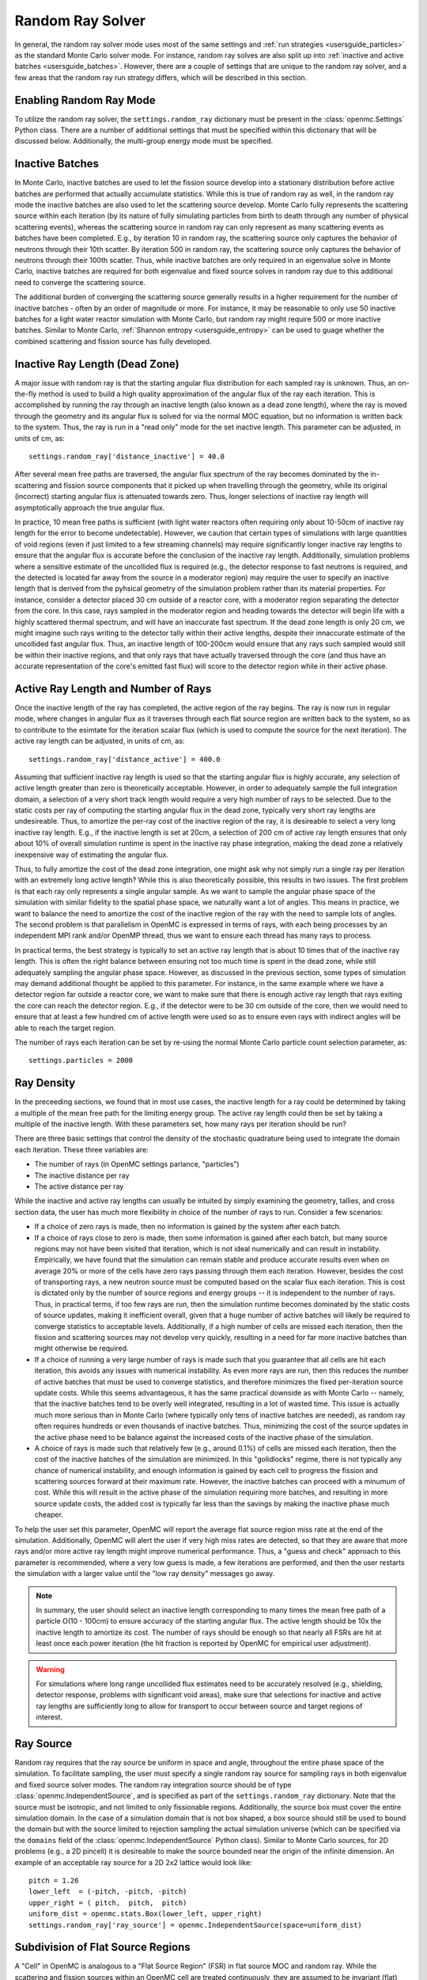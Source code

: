.. _random_ray:

=================
Random Ray Solver
=================

In general, the random ray solver mode uses most of the same settings and :ref:`run strategies <usersguide_particles>` as the standard Monte Carlo solver mode. For instance, random ray solves are also split up into :ref:`inactive and active batches <usersguide_batches>`. However, there are a couple of settings that are unique to the random ray solver, and a few areas that the random ray run strategy differs, which will be described in this section.

------------------------
Enabling Random Ray Mode
------------------------

To utilize the random ray solver, the ``settings.random_ray`` dictionary must be present in the :class:`openmc.Settings` Python class. There are a number of additional settings that must be specified within this dictionary that will be discussed below. Additionally, the multi-group energy mode must be specified. 

----------------
Inactive Batches
----------------

In Monte Carlo, inactive batches are used to let the fission source develop into a stationary distribution before active batches are performed that actually accumulate statistics. While this is true of random ray as well, in the random ray mode the inactive batches are also used to let the scattering source develop. Monte Carlo fully represents the scattering source within each iteration (by its nature of fully simulating particles from birth to death through any number of physical scattering events), whereas the scattering source in random ray can only represent as many scattering events as batches have been completed. E.g., by iteration 10 in random ray, the scattering source only captures the behavior of neutrons through their 10th scatter. By iteration 500 in random ray, the scattering source only captures the behavior of neutrons through their 100th scatter. Thus, while inactive batches are only required in an eigenvalue solve in Monte Carlo, inactive batches are required for both eigenvalue and fixed source solves in random ray due to this additional need to converge the scattering source.

The additional burden of converging the scattering source generally results in a higher requirement for the number of inactive batches - often by an order of magnitude or more. For instance, it may be reasonable to only use 50 inactive batches for a light water reactor simulation with Monte Carlo, but  random ray might require 500 or more inactive batches. Similar to Monte Carlo, :ref:`Shannon entropy
<usersguide_entropy>` can be used to guage whether the combined scattering and fission source has fully developed.

-------------------------------
Inactive Ray Length (Dead Zone)
-------------------------------

A major issue with random ray is that the starting angular flux distribution for each sampled ray is unknown. Thus, an on-the-fly method is used to build a high quality approximation of the angular flux of the ray each iteration. This is accomplished by running the ray through an inactive length (also known as a dead zone length), where the ray is moved through the geometry and its angular flux is solved for via the normal MOC equation, but no information is written back to the system. Thus, the ray is run in a "read only" mode for the set inactive length. This parameter can be adjusted, in units of cm, as:

::

    settings.random_ray['distance_inactive'] = 40.0

After several mean free paths are traversed, the angular flux spectrum of the ray becomes dominated by the in-scattering and fission source components that it picked up when travelling through the geometry, while its original (incorrect) starting angular flux is attenuated towards zero. Thus, longer selections of inactive ray length will asymptotically approach the true angular flux.

In practice, 10 mean free paths is sufficient (with light water reactors often requiring only about 10-50cm of inactive ray length for the error to become undetectable). However, we caution that certain types of simulations with large quantities of void regions (even if just limited to a few streaming channels) may require significantly longer inactive ray lengths to ensure that the angular flux is accurate before the conclusion of the inactive ray length. Additionally, simulation problems where a sensitive estimate of the uncollided flux is required (e.g., the detector response to fast neutrons is required, and the detected is located far away from the source in a moderator region) may require the user to specify an inactive length that is derived from the pyhsical geometry of the simulation problem rather than its material properties. For instance, consider a detector placed 30 cm outside of a reactor core, with a moderator region separating the detector from the core. In this case, rays sampled in the moderator region and heading towards the detector will begin life with a highly scattered thermal spectrum, and will have an inaccurate fast spectrum. If the dead zone length is only 20 cm, we might imagine such rays writing to the detector tally within their active lengths, despite their innaccurate estimate of the uncollided fast angular flux. Thus, an inactive length of 100-200cm would ensure that any rays such sampled would still be within their inactive regions, and that only rays that have actually traversed through the core (and thus have an accurate representation of the core's emitted fast flux) will score to the detector region while in their active phase.


------------------------------------
Active Ray Length and Number of Rays
------------------------------------

Once the inactive length of the ray has completed, the active region of the ray begins. The ray is now run in regular mode, where changes in angular flux as it traverses through each flat source region are written back to the system, so as to contribute to the esimtate for the iteration scalar flux (which is used to compute the source for the next iteration). The active ray length can be adjusted, in units of cm, as:

::

    settings.random_ray['distance_active'] = 400.0

Assuming that sufficient inactive ray length is used so that the starting angular flux is highly accurate, any selection of active length greater than zero is theoretically acceptable. However, in order to adequately sample the full integration domain, a selection of a very short track length would require a very high number of rays to be selected. Due to the static costs per ray of computing the starting angular flux in the dead zone, typically very short ray lengths are undesireable. Thus, to amortize the per-ray cost of the inactive region of the ray, it is desireable to select a very long inactive ray length. E.g., if the inactive length is set at 20cm, a selection of 200 cm of active ray length ensures that only about 10% of overall simulation runtime is spent in the inactive ray phase integration, making the dead zone a relatively inexpensive way of estimating the angular flux. 

Thus, to fully amortize the cost of the dead zone integration, one might ask why not simply run a single ray per iteration with an extremely long active length? While this is also theoretically possible, this results in two issues. The first problem is that each ray only represents a single angular sample. As we want to sample the angular phase space of the simulation with similar fidelity to the spatial phase space, we naturally want a lot of angles. This means in practice, we want to balance the need to amortize the cost of the inactive region of the ray with the need to sample lots of angles. The second problem is that parallelism in OpenMC is expressed in terms of rays, with each being processes by an independent MPI rank and/or OpenMP thread, thus we want to ensure each thread has many rays to process.

In practical terms, the best strategy is typically to set an active ray length that is about 10 times that of the inactive ray length. This is often the right balance between ensuring not too much time is spent in the dead zone, while still adequately sampling the angular phase space. However, as discussed in the previous section, some types of simulation may demand additional thought be applied to this parameter. For instance, in the same example where we have a detector region far outside a reactor core, we want to make sure that there is enough active ray length that rays exiting the core can reach the detector region. E.g., if the detector were to be 30 cm outside of the core, then we would need to ensure that at least a few hundred cm of active length were used so as to ensure even rays with indirect angles will be able to reach the target region.

The number of rays each iteration can be set by re-using the normal Monte Carlo particle count selection parameter, as:

::

    settings.particles = 2000

-----------
Ray Density
-----------

In the preceeding sections, we found that in most use cases, the inactive length for a ray could be determined by taking a multiple of the mean free path for the limiting energy group. The active ray length could then be set by taking a multiple of the inactive length. With these parameters set, how many rays per iteration should be run?

There are three basic settings that control the density of the stochastic quadrature being used to integrate the domain each iteration. These three variables are:

- The number of rays (in OpenMC settings parlance, "particles")
- The inactive distance per ray
- The active distance per ray

While the inactive and active ray lengths can usually be intuited by simply examining the geometry, tallies, and cross section data, the user has much more flexibility in choice of the number of rays to run. Consider a few scenarios:

- If a choice of zero rays is made, then no information is gained by the system after each batch.
- If a choice of rays close to zero is made, then some information is gained after each batch, but many source regions may not have been visited that iteration, which is not ideal numerically and can result in instability. Empirically, we have found that the simulation can remain stable and produce accurate results even when on average 20% or more of the cells have zero rays passing through them each iteration. However, besides the cost of transporting rays, a new neutron source must be computed based on the scalar flux each iteration. This is cost is dictated only by the number of source regions and energy groups -- it is independent to the number of rays. Thus, in practical terms, if too few rays are run, then the simulation runtime becomes dominated by the static costs of source updates, making it inefficient overall, given that a huge number of active batches will likely be required to converge statistics to acceptable levels. Additionally, if a high number of cells are missed each iteration, then the fission and scattering sources may not develop very quickly, resulting in a need for far more inactive batches than might otherwise be required.
- If a choice of running a very large number of rays is made such that you guarantee that all cells are hit each iteration, this avoids any issues with numerical instability. As even more rays are run, then this reduces the number of active batches that must be used to converge statistics, and therefore minimizes the fixed per-iteration source update costs. While this seems advantageous, it has the same practical downside as with Monte Carlo -- namely, that the inactive batches tend to be overly well integrated, resulting in a lot of wasted time. This issue is actually much more serious than in Monte Carlo (where typically only tens of inactive batches are needed), as random ray often requires hundreds or even thousands of inactive batches. Thus, minimizing the cost of the source updates in the active phase need to be balance against the increased costs of the inactive phase of the simulation.
- A choice of rays is made such that relatively few (e.g., around 0.1%) of cells are missed each iteration, then the cost of the inactive batches of the simulation are minimized. In this "golidlocks" regime, there is not typically any chance of numerical instability, and enough information is gained by each cell to progress the fission and scattering sources forward at their maximum rate. However, the inactive batches can proceed with a minumum of cost. While this will result in the active phase of the simulation requiring more batches, and resulting in more source update costs, the added cost is typically far less than the savings by making the inactive phase much cheaper.

To help the user set this parameter, OpenMC will report the average flat source region miss rate at the end of the simulation. Additionally, OpenMC will alert the user if very high miss rates are detected, so that they are aware that more rays and/or more active ray length might improve numerical performance. Thus, a "guess and check" approach to this parameter is recommended, where a very low guess is made, a few iterations are performed, and then the user restarts the simulation with a larger value until the "low ray density" messages go away.

.. note::
    In summary, the user should select an inactive length corresponding to many times the mean free path of a particle O(10 - 100cm) to ensure accuracy of the starting angular flux. The active length should be 10x the inactive length to amortize its cost. The number of rays should be enough so that nearly all FSRs are hit at least once each power iteration (the hit fraction is reported by OpenMC for empirical user adjustment).

.. warning::
    For simulations where long range uncollided flux estimates need to be accurately resolved (e.g., shielding, detector response, problems with significant void areas), make sure that selections for inactive and active ray lengths are sufficiently long to allow for transport to occur between source and target regions of interest. 

----------
Ray Source
----------

Random ray requires that the ray source be uniform in space and angle, throughout the entire phase space of the simulation. To facilitate sampling, the user must specify a single random ray source for sampling rays in both eigenvalue and fixed source solver modes. The random ray integration source should be of type :class:`openmc.IndependentSource`, and is specified as part of the ``settings.random_ray`` dictionary. Note that the source must be isotropic, and not limited to only fissionable regions. Additionally, the source box must cover the entire simulation domain. In the case of a simulation domain that is not box shaped, a box source should still be used to bound the domain but with the source limited to rejection sampling the actual simulation universe (which can be specified via the ``domains`` field of the :class:`openmc.IndependentSource` Python class). Similar to Monte Carlo sources, for 2D problems (e.g., a 2D pincell) it is desireable to make the source bounded near the origin of the infinite dimension. An example of an acceptable ray source for a 2D 2x2 lattice would look like:

::

    pitch = 1.26
    lower_left  = (-pitch, -pitch, -pitch)
    upper_right = ( pitch,  pitch,  pitch)
    uniform_dist = openmc.stats.Box(lower_left, upper_right)
    settings.random_ray['ray_source'] = openmc.IndependentSource(space=uniform_dist)

----------------------------------
Subdivision of Flat Source Regions
----------------------------------

A "Cell" in OpenMC is analogous to a "Flat Source Region" (FSR) in flat source MOC and random ray. While the scattering and fission sources within an OpenMC cell are treated continuously, they are assumed to be invariant (flat) within a MOC or random ray FSR. This introduces bias into the simulation, which can be remedied by reducing the physical size of the FSR to dimensions below that of typical mean free paths of particles. 

In OpenMC, this subdivision currently must be done manually by the user. The level of subdivision needed will be dependent on the fidelity the user requires. For typical light water reactor analysis, consider the following example subdivision of a 2D 2x2 reflective pincell lattice:

.. figure:: ../_images/2x2_materials.jpeg
    :class: with-border
    :width: 400

    Material definition for an asymmetrical 2x2 lattice (1.26 cm pitch)

.. figure:: ../_images/2x2_fsrs.jpeg
    :class: with-border
    :width: 400

    Flat Source Region (FSR) decomposition for an asymmetrical 2x2 lattice (1.26 cm pitch)

-------
Tallies
-------

Most tallies, filters, and scores that you would expect to work with a multigroup solver like random ray are supported. E.g., you can define 3D mesh tallies with energy filters and flux, fission, and nu-fission scores, etc. There are some restrictions though. For starters, it is assumed that all filter mesh boundaries will conform to physical surface boundaries (or lattice boundaries) in the simulation geometry. It is acceptable for multiple cells (FSRs) to be contained within a filter mesh cell (e.g., pincell-level or assembly-level tallies should work), but it is currently left as undefined behavior if a single simulation cell is able to score to multiple filter mesh cells. In the future, the capability to fully support mesh tallies may be added to OpenMC, but for now this restriction needs to be respected.

Supported scores:
    - flux
    - total
    - fission
    - nu fission
    - events

Supported Estimators:
    - analog
    - tracklength
    - collision

Supported Filters:
    - cell
    - cell instance
    - distribcell
    - energy
    - material
    - mesh
    - universe

Note that there is no difference between the analog, tracklength, and collision estimators in random ray mode as individual particles are not being simulated. Tracklength style tally estimation is inherent to the random ray method.

--------
Plotting
--------

Visualization of geometry is handled in the same way as normal with OpenMC (see :ref:`plotting guide <usersguide_plots>` for more details). I.e., ``openmc --plot`` is handled without any modifications, as the random ray solver uses the same geometry definition as in Monte Carlo.

In addition to OpenMC's standard geometry plotting mode, the random ray solver also features an additional method of data visualization. If a ``plots.xml`` file is present, any voxel plots that are defined will be output at the end of a random ray simulation. Rather than being stored in HDF5 file format, the random ray plotting will generate ``.vtk`` files that can be directly read and plotted with `Paraview <https://www.paraview.org/>`_ (a free application). 

In fixed source Monte Carlo (MC), by default the only thing we know after a simulation is the escape fraction. In a k-eigenvalue MC solve, by default all we know is the eigenvalue and escape fraction. Spatial flux information is left totally up to the user to record, and often fine-grained spatial meshes are considered costly/unnecessary, so it makes no sense in MC mode to try to attempt to plot any spatial flux or power info by default. Conversely, in random ray, the solver functions by estimating the multigroup source and flux spectrums in every fine-grained FSR each iteration. Thus, in random ray, in both fixed source and eigenvalue simulations, the simulation always finishes with a well converged flux estimate for all areas. As such, it is much more common in random ray, MOC, and other deterministic codes to plot in situ commonly as global spatial flux information is always available. In the future, all FSR data will be made available in the statepoint file, such that users will still have the ability to plot/manipulate it on the python end, although statepoint support is not yet available.

Only voxel plots will be used to generate output -- other plot types present in the ``plots.xml`` file will be ignored. The following fields will be written to the VTK structured grid file:

    - material
    - FSR index
    - flux spectrum (for each energy group)
    - total fission source (integrated across all energy groups)

------------------------------------------
Inputting Multigroup Cross Sections (MGXS) 
------------------------------------------

Multigroup cross sections for use with OpenMC's random ray solver are input the same way as with OpenMC's traditional multigroup Monte Carlo mode. There is more information on generating multigroup cross sections via OpenMC in the :ref:`multigroup materials <create_mgxs>` user guide. A user may also wish to use an existing multigroup library. An example of using OpenMC's python interface to generate a correctly formatted ``mgxs.h5`` input file is given below, which defines a seven group cross section dataset.

::
    
    # Instantiate the energy group data
    ebins = [1e-5, 0.0635, 10.0, 1.0e2, 1.0e3, 0.5e6, 1.0e6, 20.0e6]
    groups = openmc.mgxs.EnergyGroups(group_edges=ebins)

    # Instantiate the 7-group cross section data
    uo2_xsdata = openmc.XSdata('UO2', groups)
    uo2_xsdata.order = 0
    uo2_xsdata.set_total(
        [0.1779492, 0.3298048, 0.4803882, 0.5543674, 0.3118013, 0.3951678,
         0.5644058])
    uo2_xsdata.set_absorption([8.0248E-03, 3.7174E-03, 2.6769E-02, 9.6236E-02,
                               3.0020E-02, 1.1126E-01, 2.8278E-01])
    scatter_matrix = np.array(
        [[[0.1275370, 0.0423780, 0.0000094, 0.0000000, 0.0000000, 0.0000000, 0.0000000],
          [0.0000000, 0.3244560, 0.0016314, 0.0000000, 0.0000000, 0.0000000, 0.0000000],
          [0.0000000, 0.0000000, 0.4509400, 0.0026792, 0.0000000, 0.0000000, 0.0000000],
          [0.0000000, 0.0000000, 0.0000000, 0.4525650, 0.0055664, 0.0000000, 0.0000000],
          [0.0000000, 0.0000000, 0.0000000, 0.0001253, 0.2714010, 0.0102550, 0.0000000],
          [0.0000000, 0.0000000, 0.0000000, 0.0000000, 0.0012968, 0.2658020, 0.0168090],
          [0.0000000, 0.0000000, 0.0000000, 0.0000000, 0.0000000, 0.0085458, 0.2730800]]])
    scatter_matrix = np.rollaxis(scatter_matrix, 0, 3)
    uo2_xsdata.set_scatter_matrix(scatter_matrix)
    uo2_xsdata.set_fission([7.21206E-03, 8.19301E-04, 6.45320E-03,
                            1.85648E-02, 1.78084E-02, 8.30348E-02,
                            2.16004E-01])
    uo2_xsdata.set_nu_fission([2.005998E-02, 2.027303E-03, 1.570599E-02,
                               4.518301E-02, 4.334208E-02, 2.020901E-01,
                               5.257105E-01])
    uo2_xsdata.set_chi([5.8791E-01, 4.1176E-01, 3.3906E-04, 1.1761E-07, 0.0000E+00,
                        0.0000E+00, 0.0000E+00])

    h2o_xsdata = openmc.XSdata('LWTR', groups)
    h2o_xsdata.order = 0
    h2o_xsdata.set_total([0.15920605, 0.412969593, 0.59030986, 0.58435,
                          0.718, 1.2544497, 2.650379])
    h2o_xsdata.set_absorption([6.0105E-04, 1.5793E-05, 3.3716E-04,
                               1.9406E-03, 5.7416E-03, 1.5001E-02,
                               3.7239E-02])
    scatter_matrix = np.array(
        [[[0.0444777, 0.1134000, 0.0007235, 0.0000037, 0.0000001, 0.0000000, 0.0000000],
          [0.0000000, 0.2823340, 0.1299400, 0.0006234, 0.0000480, 0.0000074, 0.0000010],
          [0.0000000, 0.0000000, 0.3452560, 0.2245700, 0.0169990, 0.0026443, 0.0005034],
          [0.0000000, 0.0000000, 0.0000000, 0.0910284, 0.4155100, 0.0637320, 0.0121390],
          [0.0000000, 0.0000000, 0.0000000, 0.0000714, 0.1391380, 0.5118200, 0.0612290],
          [0.0000000, 0.0000000, 0.0000000, 0.0000000, 0.0022157, 0.6999130, 0.5373200],
          [0.0000000, 0.0000000, 0.0000000, 0.0000000, 0.0000000, 0.1324400, 2.4807000]]])
    scatter_matrix = np.rollaxis(scatter_matrix, 0, 3)
    h2o_xsdata.set_scatter_matrix(scatter_matrix)

    mg_cross_sections_file = openmc.MGXSLibrary(groups)
    mg_cross_sections_file.add_xsdatas([uo2_xsdata, h2o_xsdata])
    mg_cross_sections_file.export_to_hdf5()

---------------------------------------
Putting it All Together: Example Inputs
---------------------------------------

An example of a settings definition for random ray is given below:

::

    # Geometry and MGXS material definition of 2x2 lattice (not shown)
    pitch = 1.26
    ebins = [1e-5, 0.0635, 10.0, 1.0e2, 1.0e3, 0.5e6, 1.0e6, 20.0e6]
    ...

    # Instantiate a settings object for a random ray solve
    settings = openmc.Settings()
    settings.energy_mode = "multi-group"
    settings.batches = 1200
    settings.inactive = 600
    settings.particles = 2000

    settings.random_ray['distance_inactive'] = 40.0
    settings.random_ray['distance_active'] = 400.0

    # Create an initial uniform spatial source distribution for sampling rays
    lower_left  = (-pitch, -pitch, -pitch)
    upper_right = ( pitch,  pitch,  pitch)
    uniform_dist = openmc.stats.Box(lower_left, upper_right, only_fissionable=False)
    settings.random_ray['ray_source'] = openmc.IndependentSource(space=uniform_dist)

    settings.export_to_xml()

    # Define tallies

    # Create a mesh filter
    mesh = openmc.RegularMesh()
    mesh.dimension = (2, 2)
    mesh.lower_left = (-pitch/2, -pitch/2)
    mesh.upper_right = (pitch/2, pitch/2)
    mesh_filter = openmc.MeshFilter(mesh)

    # Create a multigroup energy filter
    energy_filter = openmc.EnergyFilter(ebins)

    # Create tally using our two filters and add scores
    tally = openmc.Tally()
    tally.filters = [mesh_filter, energy_filter]
    tally.scores = ['flux', 'fission', 'nu-fission']

    # Instantiate a Tallies collection and export to XML
    tallies = openmc.Tallies([tally])
    tallies.export_to_xml()

    # Create voxel plot
    plot = openmc.Plot()
    plot.origin = [0, 0, 0]
    plot.width = [2*pitch, 2*pitch, 1]
    plot.pixels = [1000, 1000, 1]
    plot.type = 'voxel'

    # Instantiate a Plots collection and export to XML
    plot_file = openmc.Plots([plot])
    plot_file.export_to_xml()

All other inputs (e.g., geometry, material) will be unchanged from a typical Monte Carlo run (see the :ref:`geometry <usersguide_geometry>` and :ref:`multigroup materials <create_mgxs>` user guides for more information).

There is also a complete example of a pincell available in the ``openmc/examples/pincell_random_ray`` folder.